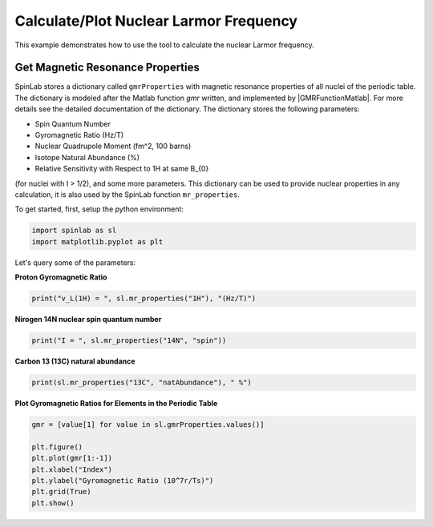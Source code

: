 
.. DO NOT EDIT.
.. THIS FILE WAS AUTOMATICALLY GENERATED BY SPHINX-GALLERY.
.. TO MAKE CHANGES, EDIT THE SOURCE PYTHON FILE:
.. "auto_examples\04_Tools\plot_01_larmor_frequency.py"
.. LINE NUMBERS ARE GIVEN BELOW.

.. only:: html

    .. note::
        :class: sphx-glr-download-link-note

        :ref:`Go to the end <sphx_glr_download_auto_examples_04_Tools_plot_01_larmor_frequency.py>`
        to download the full example code.

.. rst-class:: sphx-glr-example-title

.. _sphx_glr_auto_examples_04_Tools_plot_01_larmor_frequency.py:


.. _plot_01_larmor_frequency:

=======================================
Calculate/Plot Nuclear Larmor Frequency
=======================================

This example demonstrates how to use the tool to calculate the nuclear Larmor frequency.

.. GENERATED FROM PYTHON SOURCE LINES 13-26

Get Magnetic Resonance Properties
=================================
SpinLab stores a dictionary called ``gmrProperties`` with magnetic resonance properties of all nuclei of the periodic table. The dictionary is modeled after the Matlab function *gmr* written, and implemented by |GMRFunctionMatlab|. For more details see the detailed documentation of the dictionary. The dictionary stores the following parameters:

* Spin Quantum Number
* Gyromagnetic Ratio (Hz/T)
* Nuclear Quadrupole Moment (fm^2, 100 barns)
* Isotope Natural Abundance (%)
* Relative Sensitivity with Respect to 1H at same B_{0}

(for nuclei with I > 1/2), and some more parameters. This dictionary can be used to provide nuclear properties in any calculation, it is also used by the SpinLab function ``mr_properties``.

To get started, first, setup the python environment:

.. GENERATED FROM PYTHON SOURCE LINES 26-30

.. code-block:: Python


    import spinlab as sl
    import matplotlib.pyplot as plt








.. GENERATED FROM PYTHON SOURCE LINES 31-32

Let's query some of the parameters:

.. GENERATED FROM PYTHON SOURCE LINES 34-35

**Proton Gyromagnetic Ratio**

.. GENERATED FROM PYTHON SOURCE LINES 35-38

.. code-block:: Python


    print("v_L(1H) = ", sl.mr_properties("1H"), "(Hz/T)")





.. rst-class:: sphx-glr-script-out

 .. code-block:: none

    v_L(1H) =  42577469.05766274 (Hz/T)




.. GENERATED FROM PYTHON SOURCE LINES 39-40

**Nirogen 14N nuclear spin quantum number**

.. GENERATED FROM PYTHON SOURCE LINES 40-43

.. code-block:: Python


    print("I = ", sl.mr_properties("14N", "spin"))





.. rst-class:: sphx-glr-script-out

 .. code-block:: none

    I =  1




.. GENERATED FROM PYTHON SOURCE LINES 44-45

**Carbon 13 (13C) natural abundance**

.. GENERATED FROM PYTHON SOURCE LINES 45-48

.. code-block:: Python


    print(sl.mr_properties("13C", "natAbundance"), " %")





.. rst-class:: sphx-glr-script-out

 .. code-block:: none

    1.07  %




.. GENERATED FROM PYTHON SOURCE LINES 49-50

**Plot Gyromagnetic Ratios for Elements in the Periodic Table**

.. GENERATED FROM PYTHON SOURCE LINES 50-59

.. code-block:: Python


    gmr = [value[1] for value in sl.gmrProperties.values()]

    plt.figure()
    plt.plot(gmr[1:-1])
    plt.xlabel("Index")
    plt.ylabel("Gyromagnetic Ratio (10^7r/Ts)")
    plt.grid(True)
    plt.show()



.. image-sg:: /auto_examples/04_Tools/images/sphx_glr_plot_01_larmor_frequency_001.png
   :alt: plot 01 larmor frequency
   :srcset: /auto_examples/04_Tools/images/sphx_glr_plot_01_larmor_frequency_001.png
   :class: sphx-glr-single-img






.. rst-class:: sphx-glr-timing

   **Total running time of the script:** (0 minutes 0.074 seconds)


.. _sphx_glr_download_auto_examples_04_Tools_plot_01_larmor_frequency.py:

.. only:: html

  .. container:: sphx-glr-footer sphx-glr-footer-example

    .. container:: sphx-glr-download sphx-glr-download-jupyter

      :download:`Download Jupyter notebook: plot_01_larmor_frequency.ipynb <plot_01_larmor_frequency.ipynb>`

    .. container:: sphx-glr-download sphx-glr-download-python

      :download:`Download Python source code: plot_01_larmor_frequency.py <plot_01_larmor_frequency.py>`

    .. container:: sphx-glr-download sphx-glr-download-zip

      :download:`Download zipped: plot_01_larmor_frequency.zip <plot_01_larmor_frequency.zip>`


.. only:: html

 .. rst-class:: sphx-glr-signature

    `Gallery generated by Sphinx-Gallery <https://sphinx-gallery.github.io>`_
